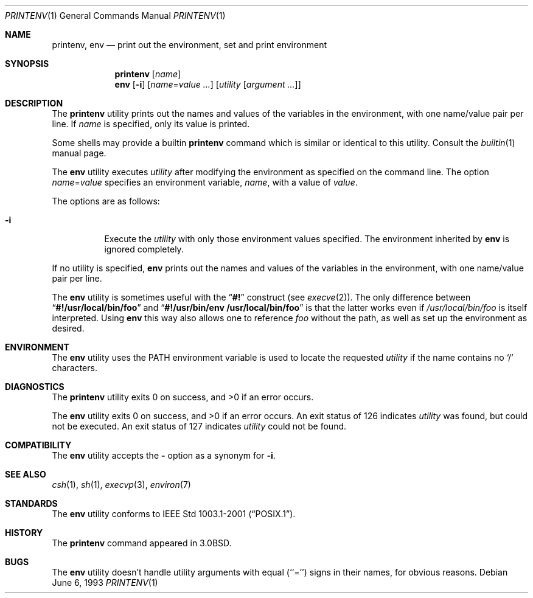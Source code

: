 .\" Copyright (c) 1980, 1990, 1993
.\"	The Regents of the University of California.  All rights reserved.
.\"
.\" This code is derived from software contributed to Berkeley by
.\" the Institute of Electrical and Electronics Engineers, Inc.
.\" Redistribution and use in source and binary forms, with or without
.\" modification, are permitted provided that the following conditions
.\" are met:
.\" 1. Redistributions of source code must retain the above copyright
.\"    notice, this list of conditions and the following disclaimer.
.\" 2. Redistributions in binary form must reproduce the above copyright
.\"    notice, this list of conditions and the following disclaimer in the
.\"    documentation and/or other materials provided with the distribution.
.\" 3. All advertising materials mentioning features or use of this software
.\"    must display the following acknowledgement:
.\"	This product includes software developed by the University of
.\"	California, Berkeley and its contributors.
.\" 4. Neither the name of the University nor the names of its contributors
.\"    may be used to endorse or promote products derived from this software
.\"    without specific prior written permission.
.\"
.\" THIS SOFTWARE IS PROVIDED BY THE REGENTS AND CONTRIBUTORS ``AS IS'' AND
.\" ANY EXPRESS OR IMPLIED WARRANTIES, INCLUDING, BUT NOT LIMITED TO, THE
.\" IMPLIED WARRANTIES OF MERCHANTABILITY AND FITNESS FOR A PARTICULAR PURPOSE
.\" ARE DISCLAIMED.  IN NO EVENT SHALL THE REGENTS OR CONTRIBUTORS BE LIABLE
.\" FOR ANY DIRECT, INDIRECT, INCIDENTAL, SPECIAL, EXEMPLARY, OR CONSEQUENTIAL
.\" DAMAGES (INCLUDING, BUT NOT LIMITED TO, PROCUREMENT OF SUBSTITUTE GOODS
.\" OR SERVICES; LOSS OF USE, DATA, OR PROFITS; OR BUSINESS INTERRUPTION)
.\" HOWEVER CAUSED AND ON ANY THEORY OF LIABILITY, WHETHER IN CONTRACT, STRICT
.\" LIABILITY, OR TORT (INCLUDING NEGLIGENCE OR OTHERWISE) ARISING IN ANY WAY
.\" OUT OF THE USE OF THIS SOFTWARE, EVEN IF ADVISED OF THE POSSIBILITY OF
.\" SUCH DAMAGE.
.\"
.\"	@(#)printenv.1	8.1 (Berkeley) 6/6/93
.\" $FreeBSD: src/usr.bin/printenv/printenv.1,v 1.17 2002/11/26 17:33:35 ru Exp $
.\"
.Dd June 6, 1993
.Dt PRINTENV 1
.Os
.Sh NAME
.Nm printenv , env
.Nd print out the environment, set and print environment
.Sh SYNOPSIS
.Nm
.Op Ar name
.Nm env
.Op Fl i
.Op Ar name Ns = Ns Ar value ...
.Op Ar utility Op Ar argument ...
.Sh DESCRIPTION
The
.Nm
utility prints out the names and values of the variables in the environment,
with one name/value pair per line.
If
.Ar name
is specified, only
its value is printed.
.Pp
Some shells may provide a builtin
.Nm
command which is similar or identical to this utility.
Consult the
.Xr builtin 1
manual page.
.Pp
The
.Nm env
utility executes
.Ar utility
after modifying the environment as
specified on the command line.
The option
.Ar name Ns = Ns Ar value
specifies
an environment variable,
.Ar name  ,
with a value of
.Ar value  .
.Pp
The options are as follows:
.Bl -tag -width indent
.It Fl i
Execute the
.Ar utility
with only those environment values specified.
The environment inherited
by
.Nm env
is ignored completely.
.El
.Pp
If no utility is specified,
.Nm env
prints out the names and values
of the variables in the environment, with one name/value pair per line.
.Pp
The
.Nm env
utility is sometimes useful with the
.Dq Li #!
construct (see
.Xr execve 2 ) .
The only difference between
.Dq Li #!/usr/local/bin/foo
and
.Dq Li "#!/usr/bin/env\ /usr/local/bin/foo"
is that the latter works even if
.Pa /usr/local/bin/foo
is itself interpreted.
Using
.Nm env
this way also allows one to reference
.Pa foo
without the path,
as well as set up the environment as desired.
.Sh ENVIRONMENT
The
.Nm env
utility uses the
.Ev PATH
environment variable is used to locate the requested
.Ar utility
if the name contains no
.Ql /
characters.
.Sh DIAGNOSTICS
.Ex -std printenv
.Pp
.Ex -std env
An exit status of 126 indicates
.Ar utility
was found, but could not be executed.
An exit status of 127 indicates
.Ar utility
could not be found.
.Sh COMPATIBILITY
The
.Nm env
utility accepts the
.Fl
option as a synonym for
.Fl i .
.Sh SEE ALSO
.Xr csh 1 ,
.Xr sh 1 ,
.Xr execvp 3 ,
.Xr environ 7
.Sh STANDARDS
The
.Nm env
utility conforms to
.St -p1003.1-2001 .
.Sh HISTORY
The
.Nm
command appeared in
.Bx 3.0 .
.Sh BUGS
The
.Nm env
utility doesn't handle utility arguments with equal (``='') signs in their
names, for obvious reasons.
